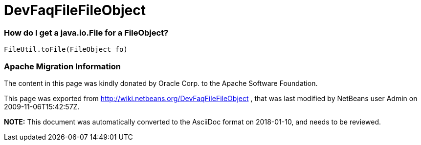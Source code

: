 // 
//     Licensed to the Apache Software Foundation (ASF) under one
//     or more contributor license agreements.  See the NOTICE file
//     distributed with this work for additional information
//     regarding copyright ownership.  The ASF licenses this file
//     to you under the Apache License, Version 2.0 (the
//     "License"); you may not use this file except in compliance
//     with the License.  You may obtain a copy of the License at
// 
//       http://www.apache.org/licenses/LICENSE-2.0
// 
//     Unless required by applicable law or agreed to in writing,
//     software distributed under the License is distributed on an
//     "AS IS" BASIS, WITHOUT WARRANTIES OR CONDITIONS OF ANY
//     KIND, either express or implied.  See the License for the
//     specific language governing permissions and limitations
//     under the License.
//

= DevFaqFileFileObject
:jbake-type: wiki
:jbake-tags: wiki, devfaq, needsreview
:jbake-status: published

=== How do I get a java.io.File for a FileObject?

[source,java]
----

FileUtil.toFile(FileObject fo)
----

=== Apache Migration Information

The content in this page was kindly donated by Oracle Corp. to the
Apache Software Foundation.

This page was exported from link:http://wiki.netbeans.org/DevFaqFileFileObject[http://wiki.netbeans.org/DevFaqFileFileObject] , 
that was last modified by NetBeans user Admin 
on 2009-11-06T15:42:57Z.


*NOTE:* This document was automatically converted to the AsciiDoc format on 2018-01-10, and needs to be reviewed.
